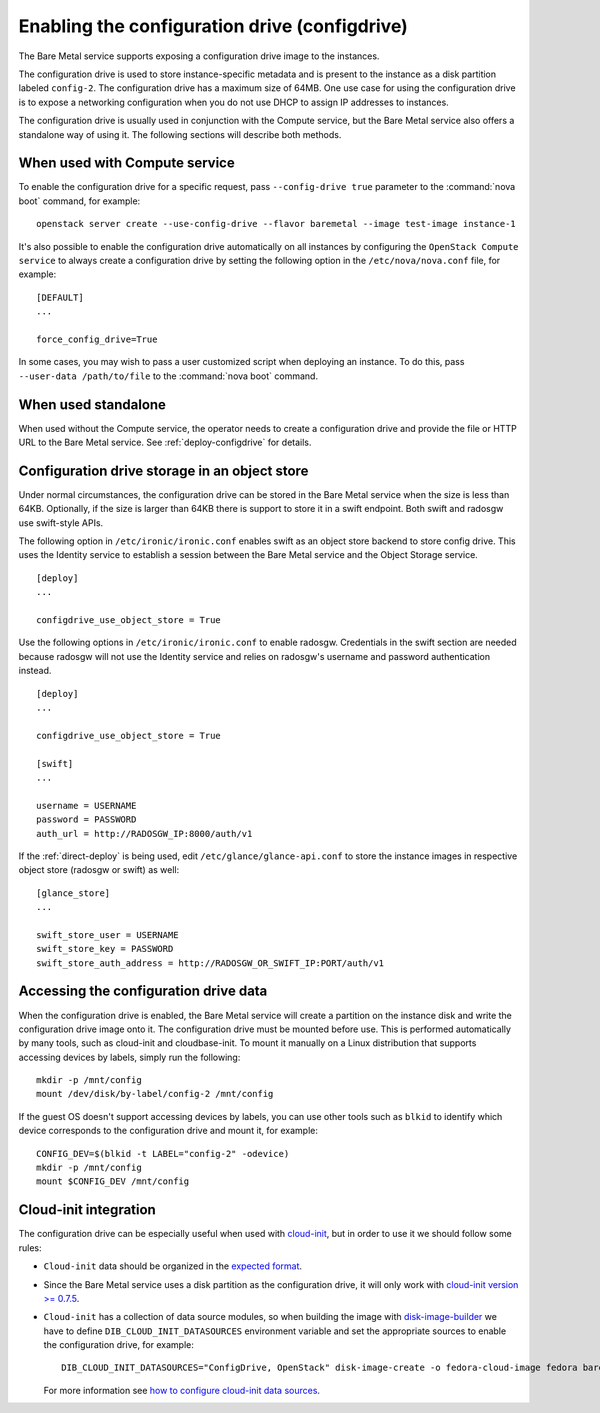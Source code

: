 .. _configdrive:

Enabling the configuration drive (configdrive)
==============================================

The Bare Metal service supports exposing a configuration drive image to
the instances.

The configuration drive is used to store instance-specific metadata and is present to
the instance as a disk partition labeled ``config-2``. The configuration drive has
a maximum size of 64MB. One use case for using the configuration drive is to
expose a networking configuration when you do not use DHCP to assign IP
addresses to instances.

The configuration drive is usually used in conjunction with the Compute
service, but the Bare Metal service also offers a standalone way of using it.
The following sections will describe both methods.


When used with Compute service
------------------------------

To enable the configuration drive for a specific request, pass
``--config-drive true`` parameter to the :command:`nova boot` command, for example::

    openstack server create --use-config-drive --flavor baremetal --image test-image instance-1

It's also possible to enable the configuration drive automatically on
all instances by configuring the ``OpenStack Compute service`` to always
create a configuration drive by setting the following option in the
``/etc/nova/nova.conf`` file, for example::

    [DEFAULT]
    ...

    force_config_drive=True

In some cases, you may wish to pass a user customized script when deploying an instance.
To do this, pass ``--user-data /path/to/file`` to the :command:`nova boot` command.

When used standalone
--------------------

When used without the Compute service, the operator needs to create a
configuration drive and provide the file or HTTP URL to the Bare Metal service.
See :ref:`deploy-configdrive` for details.

Configuration drive storage in an object store
----------------------------------------------

Under normal circumstances, the configuration drive can be stored in the
Bare Metal service when the size is less than 64KB. Optionally, if the size
is larger than 64KB there is support to store it in a swift endpoint. Both
swift and radosgw use swift-style APIs.

The following option in ``/etc/ironic/ironic.conf`` enables swift as an object
store backend to store config drive. This uses the Identity service to
establish a session between the Bare Metal service and the
Object Storage service. ::

    [deploy]
    ...

    configdrive_use_object_store = True

Use the following options in ``/etc/ironic/ironic.conf`` to enable radosgw.
Credentials in the swift section are needed because radosgw will not use the
Identity service and relies on radosgw's username and password authentication
instead. ::

    [deploy]
    ...

    configdrive_use_object_store = True

    [swift]
    ...

    username = USERNAME
    password = PASSWORD
    auth_url = http://RADOSGW_IP:8000/auth/v1

If the :ref:`direct-deploy` is being used, edit ``/etc/glance/glance-api.conf``
to store the instance images in respective object store (radosgw or swift)
as well::

    [glance_store]
    ...

    swift_store_user = USERNAME
    swift_store_key = PASSWORD
    swift_store_auth_address = http://RADOSGW_OR_SWIFT_IP:PORT/auth/v1


Accessing the configuration drive data
--------------------------------------

When the configuration drive is enabled, the Bare Metal service will create a partition on the
instance disk and write the configuration drive image onto it. The
configuration drive must be mounted before use. This is performed
automatically by many tools, such as cloud-init and cloudbase-init. To mount
it manually on a Linux distribution that supports accessing devices by labels,
simply run the following::

    mkdir -p /mnt/config
    mount /dev/disk/by-label/config-2 /mnt/config


If the guest OS doesn't support accessing devices by labels, you can use
other tools such as ``blkid`` to identify which device corresponds to
the configuration drive and mount it, for example::

    CONFIG_DEV=$(blkid -t LABEL="config-2" -odevice)
    mkdir -p /mnt/config
    mount $CONFIG_DEV /mnt/config



Cloud-init integration
----------------------

The configuration drive can be
especially useful when used with `cloud-init
<http://cloudinit.readthedocs.io/en/latest/topics/datasources/configdrive.html>`_,
but in order to use it we should follow some rules:

* ``Cloud-init`` data should be organized in the `expected format`_.


* Since the Bare Metal service uses a disk partition as the configuration drive,
  it will only work with
  `cloud-init version >= 0.7.5 <https://github.com/cloud-init/cloud-init/blob/2d6e4219db73e80c135efd83753f9302f778f08d/ChangeLog>`_.


* ``Cloud-init`` has a collection of data source modules, so when
  building the image with `disk-image-builder`_ we have to define
  ``DIB_CLOUD_INIT_DATASOURCES`` environment variable and set the
  appropriate sources to enable the configuration drive, for example::

    DIB_CLOUD_INIT_DATASOURCES="ConfigDrive, OpenStack" disk-image-create -o fedora-cloud-image fedora baremetal

  For more information see `how to configure cloud-init data sources
  <https://docs.openstack.org/diskimage-builder/latest/elements/cloud-init-datasources/README.html>`_.

.. _`expected format`: https://docs.openstack.org/nova/latest/user/vendordata.html
.. _disk-image-builder: https://docs.openstack.org/diskimage-builder/latest/
